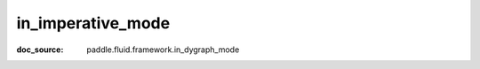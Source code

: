 .. _api_paddle_in_imperative_mode:

in_imperative_mode
-------------------------------
:doc_source: paddle.fluid.framework.in_dygraph_mode


